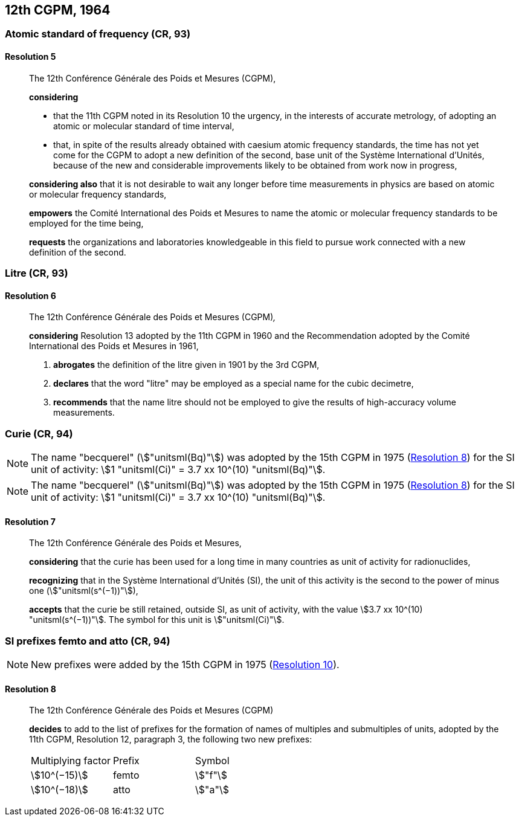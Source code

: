 [[cgpm12th1964]]
== 12th CGPM, 1964

[[cgpm12th1964r5]]
=== Atomic standard of frequency (CR, 93)

[[cgpm12th1964r5r5]]
==== Resolution 5
____

The 12th Conférence Générale des Poids et Mesures (CGPM),

*considering*

* that the 11th CGPM noted in its Resolution 10 the urgency, in the interests of accurate metrology, of adopting an atomic or molecular standard of time interval, 
* that, in spite of the results already obtained with caesium atomic frequency standards, the time has not yet come for the CGPM to adopt a new definition of the second, base unit(((base unit(s)))) of the Système International d'Unités, because of the new and considerable improvements likely to be obtained from work now in progress,

*considering also* that it is not desirable to wait any longer before time measurements in physics are based on atomic or molecular frequency standards,

*empowers* the Comité International des Poids et Mesures to name the atomic or molecular frequency standards to be employed for the time being,

*requests* the organizations and laboratories knowledgeable in this field to pursue work connected with a new definition of the second.
____

[[cgpm12th1964r6]]
=== Litre (CR, 93)

[[cgpm12th1964r6r6]]
==== Resolution 6
____

The 12th Conférence Générale des Poids et Mesures (CGPM)_,_

*considering* Resolution 13 adopted by the 11th CGPM in 1960 and the Recommendation adopted by the Comité International des Poids et Mesures in 1961,

. *abrogates* the definition of the litre given in 1901 by the 3rd CGPM,

. *declares* that the word "litre" may be employed as a special name for the cubic decimetre,

. *recommends* that the name litre should not be employed to give the results of high-accuracy volume measurements.
____

[[cgpm12th1964r7]]
=== Curie (CR, 94)(((curie (stem:["unitsml(Ci)"]))))

NOTE: The name "becquerel"(((becquerel (stem:["unitsml(Bq)"])))) (stem:["unitsml(Bq)"]) was adopted by the 15th CGPM in 1975 (<<cgpm15th1975r8_9r8_9,Resolution 8>>) for the SI unit of activity: stem:[1 "unitsml(Ci)" = 3.7 xx 10^(10) "unitsml(Bq)"].

NOTE: The name "becquerel"(((becquerel (stem:["unitsml(Bq)"])))) (stem:["unitsml(Bq)"]) was adopted by the 15th CGPM in 1975 (<<cgpm15th1975r8_9r8_9,Resolution 8>>) for the SI unit of activity: stem:[1 "unitsml(Ci)" = 3.7 xx 10^(10) "unitsml(Bq)"].

[[cgpm12th1964r7r7]]
==== Resolution 7
____

The 12th Conférence Générale des Poids et Mesures,
(((activity referred to a radionuclide)))

*considering* that the curie has been used for a long time in many countries as unit of activity for radionuclides,

*recognizing* that in the Système International d'Unités (SI), the unit of this activity is the second to the power of minus one (stem:["unitsml(s^(−1))"]),

*accepts* that the curie be still retained, outside SI, as unit of activity, with the value stem:[3.7 xx 10^(10) "unitsml(s^(−1))"]. The symbol for this unit is stem:["unitsml(Ci)"].
____



[[cgpm12th1964r8]]
=== SI prefixes femto and atto (CR, 94)(((prefixes)))(((SI prefixes)))((("submultiples, prefixes for")))

NOTE: New prefixes were added by the 15th CGPM in 1975 (<<cgpm15th1975r10r10,Resolution 10>>).

[[cgpm12th1964r8r8]]
==== Resolution 8 ((("multiples, prefixes for")))

____

The 12th Conférence Générale des Poids et Mesures (CGPM)

*decides* to add to the list of prefixes for the formation of names of multiples and sub­multiples of units, adopted by the 11th CGPM, Resolution 12, paragraph 3, the following two new prefixes:

[%unnumbered]
[cols="<,<,<"]
|===
| Multiplying factor | Prefix | Symbol
| stem:[10^(−15)] | femto | stem:["f"]
| stem:[10^(−18)] | atto | stem:["a"]
|===
____

